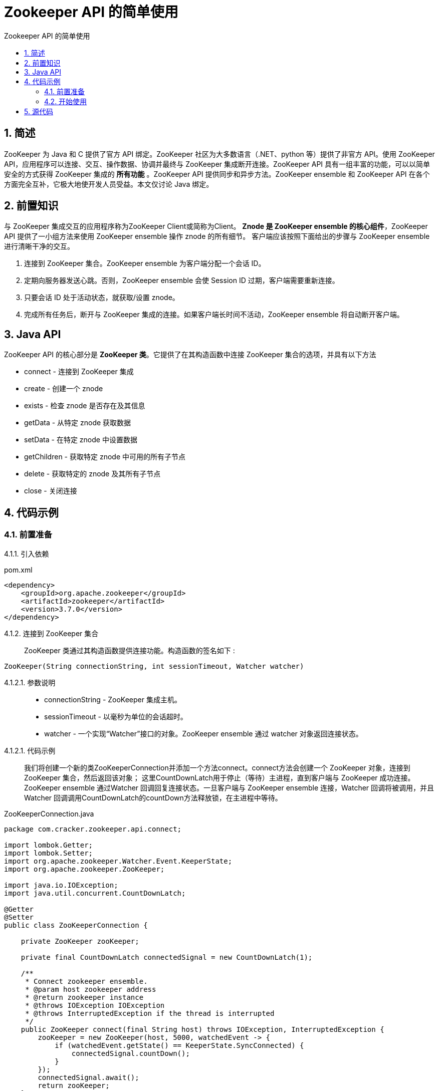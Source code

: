 = Zookeeper API 的简单使用
:toc:
:toc-title: Zookeeper API 的简单使用

== 1. 简述
[.lead]
ZooKeeper 为 Java 和 C 提供了官方 API 绑定。ZooKeeper 社区为大多数语言（.NET、python 等）提供了非官方 API。使用 ZooKeeper API，应用程序可以连接、交互、操作数据、协调并最终与 ZooKeeper 集成断开连接。ZooKeeper API 具有一组丰富的功能，可以以简单安全的方式获得 ZooKeeper 集成的 *所有功能* 。ZooKeeper API 提供同步和异步方法。ZooKeeper ensemble 和 ZooKeeper API 在各个方面完全互补，它极大地使开发人员受益。本文仅讨论 Java 绑定。

== 2. 前置知识
[.lead]
与 ZooKeeper 集成交互的应用程序称为ZooKeeper Client或简称为Client。
*Znode 是 ZooKeeper ensemble 的核心组件*，ZooKeeper API 提供了一小组方法来使用 ZooKeeper ensemble 操作 znode 的所有细节。
客户端应该按照下面给出的步骤与 ZooKeeper ensemble 进行清晰干净的交互。

. 连接到 ZooKeeper 集合。ZooKeeper ensemble 为客户端分配一个会话 ID。
. 定期向服务器发送心跳。否则，ZooKeeper ensemble 会使 Session ID 过期，客户端需要重新连接。
. 只要会话 ID 处于活动状态，就获取/设置 znode。
. 完成所有任务后，断开与 ZooKeeper 集成的连接。如果客户端长时间不活动，ZooKeeper ensemble 将自动断开客户端。

== 3. Java API
[.lead]
ZooKeeper API 的核心部分是 *ZooKeeper 类*。它提供了在其构造函数中连接 ZooKeeper 集合的选项，并具有以下方法

* connect - 连接到 ZooKeeper 集成
* create - 创建一个 znode
* exists - 检查 znode 是否存在及其信息
* getData - 从特定 znode 获取数据
* setData - 在特定 znode 中设置数据
* getChildren - 获取特定 znode 中可用的所有子节点
* delete - 获取特定的 znode 及其所有子节点
* close - 关闭连接

== 4. 代码示例
=== 4.1. 前置准备

4.1.1. 引入依赖::
[[app-listing]]
[source,xml]
.pom.xml
----
<dependency>
    <groupId>org.apache.zookeeper</groupId>
    <artifactId>zookeeper</artifactId>
    <version>3.7.0</version>
</dependency>
----

4.1.2. 连接到 ZooKeeper 集合::
ZooKeeper 类通过其构造函数提供连接功能。构造函数的签名如下
[[ZooKeeper]]:
[source,Java]
----
ZooKeeper(String connectionString, int sessionTimeout, Watcher watcher)
----

4.1.2.1. 参数说明::
* connectionString - ZooKeeper 集成主机。
* sessionTimeout - 以毫秒为单位的会话超时。
* watcher - 一个实现“Watcher”接口的对象。ZooKeeper ensemble 通过 watcher 对象返回连接状态。

4.1.2.1. 代码示例::
我们将创建一个新的类ZooKeeperConnection并添加一个方法connect。connect方法会创建一个 ZooKeeper 对象，连接到 ZooKeeper 集合，然后返回该对象；
这里CountDownLatch用于停止（等待）主进程，直到客户端与 ZooKeeper 成功连接。
ZooKeeper ensemble 通过Watcher 回调回复连接状态。一旦客户端与 ZooKeeper ensemble 连接，Watcher 回调将被调用，并且 Watcher 回调调用CountDownLatch的countDown方法释放锁，在主进程中等待。
[[ZooKeeperConnection]]
[source,Java]
.ZooKeeperConnection.java
----
package com.cracker.zookeeper.api.connect;

import lombok.Getter;
import lombok.Setter;
import org.apache.zookeeper.Watcher.Event.KeeperState;
import org.apache.zookeeper.ZooKeeper;

import java.io.IOException;
import java.util.concurrent.CountDownLatch;

@Getter
@Setter
public class ZooKeeperConnection {

    private ZooKeeper zooKeeper;

    private final CountDownLatch connectedSignal = new CountDownLatch(1);

    /**
     * Connect zookeeper ensemble.
     * @param host zookeeper address
     * @return zookeeper instance
     * @throws IOException IOException
     * @throws InterruptedException if the thread is interrupted
     */
    public ZooKeeper connect(final String host) throws IOException, InterruptedException {
        zooKeeper = new ZooKeeper(host, 5000, watchedEvent -> {
            if (watchedEvent.getState() == KeeperState.SyncConnected) {
                connectedSignal.countDown();
            }
        });
        connectedSignal.await();
        return zooKeeper;
    }

    /**
     * Disconnect from zookeeper server.
     * @throws InterruptedException if the thread is interrupted
     */
    public void close() throws InterruptedException {
        zooKeeper.close();
    }
}
----

=== 4.2. 开始使用

4.2.1. 创建一个Znode::
ZooKeeper 类提供create 方法来在 ZooKeeper 集成中创建新的 znode。create方法的签名如下
[[create]]:
[source,Java]
----
create(String path, byte[] data, List<ACL> acl, CreateMode createMode)
----
4.2.1.1. 参数说明::
* path - Znode 路径。例如，/myapp1、/myapp2、/myapp1/mydata1、myapp2/mydata1/myanothersubdata

* data - 要存储在指定 znode 路径中的数据

* acl - 要创建的节点的访问控制列表。ZooKeeper API 提供了一个静态接口ZooDefs.Ids来获取一些基本的 acl 列表。例如，ZooDefs.Ids.OPEN_ACL_UNSAFE 返回打开 znode 的 acl 列表。

* createMode - 节点的类型，可以是临时的、顺序的或两者兼而有之。这是一个枚举。

4.2.1.2. 代码示例::
我们将创建一个新的 Java 应用程序来测试 ZooKeeper API 的节点相关功能。创建一个文件ZooKeeperNode.java。
[[ZooKeeperNode.create]]
[source,Java]
.ZooKeeperNode.java
----
package com.cracker.zookeeper.api.node;

import lombok.AllArgsConstructor;
import lombok.Getter;
import lombok.Setter;
import org.apache.zookeeper.CreateMode;
import org.apache.zookeeper.KeeperException;
import org.apache.zookeeper.Watcher;
import org.apache.zookeeper.ZooDefs.Ids;
import org.apache.zookeeper.ZooKeeper;

import java.util.List;

@Setter
@Getter
@AllArgsConstructor
public class ZooKeeperNode {

    private ZooKeeper zooKeeper;

    /**
     * Create ZNode in zookeeper ensemble.
     * @param path ZNode path
     * @param data ZNode data
     * @throws InterruptedException if the thread is interrupted
     * @throws KeeperException zookeeper exception
     */
    public void create(final String path, final byte[] data) throws InterruptedException, KeeperException {
        zooKeeper.create(path, data, Ids.OPEN_ACL_UNSAFE, CreateMode.PERSISTENT);
    }
}
----

4.2.1.3. 单元测试::

[[createNode]]
[source,Java]
.ZooKeeperNodeTest.java
----
package com.cracker.zookeeper.api.node;

import com.cracker.zookeeper.api.connect.ZooKeeperConnection;
import org.apache.zookeeper.Watcher.Event.EventType;
import org.apache.zookeeper.Watcher.Event.KeeperState;
import org.apache.zookeeper.ZooKeeper;
import org.junit.Test;

import java.io.IOException;
import java.nio.charset.StandardCharsets;
import java.util.concurrent.CountDownLatch;

public class ZooKeeperNodeTest {

    ZooKeeperConnection zooKeeperConnection;
    ZooKeeper zooKeeper;
    ZooKeeperNode zooKeeperNode;

    private void init() throws IOException, InterruptedException {
        zooKeeperConnection = new ZooKeeperConnection();
        zooKeeper = zooKeeperConnection.connect("localhost");
        zooKeeperNode = new ZooKeeperNode(zooKeeper);
    }

    private void close() throws InterruptedException {
        zooKeeperConnection.close();
    }

    @Test
    public void createNode() {
        String path = "/MyFirstZNode";
        byte[] data = "My first zookeeper app".getBytes();
        try {
            init();
            zooKeeperNode.create(path, data);
            close();
        } catch (Exception e) {
            System.out.println(e.getMessage());
        }
    }
}
----

4.2.1.4. 测试结果::

//TODO:createNode测试结果

4.2.2. 检查一个Znode是否存在::
ZooKeeper 类提供了exists 方法来检查znode 的存在。如果指定的 znode 存在，则返回 znode 的元数据。exists方法的签名如下
[[exists]]:
[source,Java]
----
exists(String path, boolean watcher)
----
4.2.2.1. 参数说明::
* 路径- Znode 路径
* watcher - 指定是否监视指定 znode 的布尔值

4.2.2.2. 代码示例::
在ZooKeeperNode.java中添加exists方法：

[[ZooKeeperNode.exists]]
[source,Java]
.ZooKeeperNode.java
----
package com.cracker.zookeeper.api.node;

import lombok.AllArgsConstructor;
import lombok.Getter;
import lombok.Setter;
import org.apache.zookeeper.CreateMode;
import org.apache.zookeeper.KeeperException;
import org.apache.zookeeper.Watcher;
import org.apache.zookeeper.ZooDefs.Ids;
import org.apache.zookeeper.ZooKeeper;
import org.apache.zookeeper.data.Stat;

import java.util.List;

@Setter
@Getter
@AllArgsConstructor
public class ZooKeeperNode {

    private ZooKeeper zooKeeper;

    /**
     * Check existence of ZNode and its status, if ZNode is available.
     * @param path ZNode path
     * @return ZNode status
     * @throws InterruptedException if the thread is interrupted
     * @throws KeeperException zookeeper exception
     */
    public Stat exists(final String path) throws InterruptedException, KeeperException {
        return zooKeeper.exists(path, true);
    }
}
----

4.2.2.3. 单元测试::
[[existsNode]]
[source,Java]
.ZooKeeperNodeTest.java
----
package com.cracker.zookeeper.api.node;

import com.cracker.zookeeper.api.connect.ZooKeeperConnection;
import org.apache.zookeeper.Watcher.Event.EventType;
import org.apache.zookeeper.Watcher.Event.KeeperState;
import org.apache.zookeeper.ZooKeeper;
import org.apache.zookeeper.data.Stat;
import org.junit.Test;

import java.io.IOException;
import java.nio.charset.StandardCharsets;
import java.util.List;
import java.util.concurrent.CountDownLatch;

public class ZooKeeperNodeTest {

    ZooKeeperConnection zooKeeperConnection;
    ZooKeeper zooKeeper;
    ZooKeeperNode zooKeeperNode;

    private void init() throws IOException, InterruptedException {
        zooKeeperConnection = new ZooKeeperConnection();
        zooKeeper = zooKeeperConnection.connect("localhost");
        zooKeeperNode = new ZooKeeperNode(zooKeeper);
    }

    private void close() throws InterruptedException {
        zooKeeperConnection.close();
    }

    @Test
    public void existsNode() {
        String path = "/MyFirstZNode";
        try {
            init();
            Stat stat = zooKeeperNode.exists(path);
            if(stat != null) {
                System.out.println("Node exists and the node version is " + stat.getVersion());
            } else {
                System.out.println("Node does not exists");
            }
            close();
        } catch (Exception e) {
            System.out.println(e.getMessage());
        }
    }
}
----

4.2.2.4. 测试结果::
//TODO:existsNode测试结果

4.2.3. 获取Znode数据::
ZooKeeper 类提供getData方法来获取附加在指定 znode 中的数据及其状态。getData方法的签名如下
[[getData]]:
[source,Java]
----
getData(String path, Watcher watcher, Stat stat)
----

4.2.3.1. 参数说明::
* path - Znode 路径。
* watcher - Watcher类型的回调函数。当指定 znode 的数据发生变化时，ZooKeeper ensemble 将通过 Watcher 回调进行通知。这是一次性通知。
* stat - 返回 znode 的元数据。

4.2.3.2. 代码示例::
在ZooKeeperNode添加getData方法。
[[ZooKeeperNode.getData]]
[source,Java]
.ZooKeeperNode.java
----
package com.cracker.zookeeper.api.node;

import lombok.AllArgsConstructor;
import lombok.Getter;
import lombok.Setter;
import org.apache.zookeeper.CreateMode;
import org.apache.zookeeper.KeeperException;
import org.apache.zookeeper.Watcher;
import org.apache.zookeeper.ZooDefs.Ids;
import org.apache.zookeeper.ZooKeeper;
import org.apache.zookeeper.data.Stat;

import java.util.List;

@Setter
@Getter
@AllArgsConstructor
public class ZooKeeperNode {

    private ZooKeeper zooKeeper;

    /**
     * Get the data attached in a specified ZNode and its status.
     * @param path ZNode path
     * @param watcher callback function of type Watcher. The ZooKeeper ensemble will notify through the Watcher callback when the data of the specified ZNode changes. This is one-time notification
     * @param stat returns the metadata of a ZNode.
     * @return ZNode data
     * @throws InterruptedException if the thread is interrupted
     * @throws KeeperException zookeeper exception
     */
    public byte[] getData(final String path, final Watcher watcher, final Stat stat) throws InterruptedException, KeeperException {
        return zooKeeper.getData(path, watcher, stat);
    }
}
----

4.2.3.3. 单元测试::
[[ZooKeeperNodeTest.getData]]
[source,Java]
.ZooKeeperNodeTest.java
----
package com.cracker.zookeeper.api.node;

import com.cracker.zookeeper.api.connect.ZooKeeperConnection;
import org.apache.zookeeper.Watcher.Event.EventType;
import org.apache.zookeeper.Watcher.Event.KeeperState;
import org.apache.zookeeper.ZooKeeper;
import org.apache.zookeeper.data.Stat;
import org.junit.Test;

import java.io.IOException;
import java.nio.charset.StandardCharsets;
import java.util.List;
import java.util.concurrent.CountDownLatch;

public class ZooKeeperNodeTest {

    ZooKeeperConnection zooKeeperConnection;
    ZooKeeper zooKeeper;
    ZooKeeperNode zooKeeperNode;

    private void init() throws IOException, InterruptedException {
        zooKeeperConnection = new ZooKeeperConnection();
        zooKeeper = zooKeeperConnection.connect("localhost");
        zooKeeperNode = new ZooKeeperNode(zooKeeper);
    }

    private void close() throws InterruptedException {
        zooKeeperConnection.close();
    }

    /**
     * And the application will wait for further notification from the ZooKeeper ensemble.
     *
     * <p>And it's disposable.
     */
    @Test
    public void getNodeData() {
        String path = "/MyFirstZNode";
        CountDownLatch connectedSignal = new CountDownLatch(1);
        try {
            init();
            if (zooKeeperNode.exists(path) != null) {
                byte[] bytes = zooKeeperNode.getData(path, watchedEvent -> {
                    if (watchedEvent.getType() == EventType.None) {
                        if (watchedEvent.getState() == KeeperState.Expired) {
                            connectedSignal.countDown();
                        }
                    } else {
                        try {
                            byte[] tempBytes = zooKeeper.getData(path, false, null);
                            String data = new String(tempBytes, StandardCharsets.UTF_8);
                            System.out.println("data1 = " + data);
                            connectedSignal.countDown();
                        } catch (Exception e) {
                            System.out.println(e.getMessage());
                        }
                    }
                }, null);
                String data = new String(bytes, StandardCharsets.UTF_8);
                System.out.println("data2 = " + data);
                connectedSignal.await();
            } else {
                System.out.println("Node does not exists");
            }
            close();
        } catch (Exception e) {
            System.out.println(e.getMessage());
        }
    }
}

----

4.2.3.4. 测试结果::
//TODO:getNodeData测试结果

4.2.4. 设置Znode数据::
ZooKeeper 类提供setData方法来修改附加在指定 znode 中的数据。setData方法的签名如下
[[setData]]:
[source,Java]
----
setData(String path, byte[] data, int version)
----
4.2.4.1. 参数说明:::
* 路径- Znode 路径
* data - 要存储在指定 znode 路径中的数据。
* version - znode 的当前版本。每当数据发生变化时，ZooKeeper 都会更新 znode 的版本号。

4.2.4.2. 代码示例:::
在ZooKeeperNode.java中添加setData方法
[[ZooKeeperNode.setData]]
[source,Java]
.ZooKeeperNode.java
----
package com.cracker.zookeeper.api.node;

import lombok.AllArgsConstructor;
import lombok.Getter;
import lombok.Setter;
import org.apache.zookeeper.CreateMode;
import org.apache.zookeeper.KeeperException;
import org.apache.zookeeper.Watcher;
import org.apache.zookeeper.ZooDefs.Ids;
import org.apache.zookeeper.ZooKeeper;
import org.apache.zookeeper.data.Stat;

import java.util.List;

@Setter
@Getter
@AllArgsConstructor
public class ZooKeeperNode {

    private ZooKeeper zooKeeper;

    /**
     * Update the data in a ZNode. Similar to getData but without watcher.
     * @param path ZNode path
     * @param data data to store in a specified ZNode path
     * @throws InterruptedException if the thread is interrupted
     * @throws KeeperException zookeeper exception
     */
    public void update(final String path, final byte[] data) throws InterruptedException, KeeperException {
        zooKeeper.setData(path, data, exists(path).getVersion());
    }
}
----

4.2.4.3. 单元测试:::
[[ZooKeeperNodeTest.updateData]]
[source,Java]
.ZooKeeperNodeTest.java
----
package com.cracker.zookeeper.api.node;

import com.cracker.zookeeper.api.connect.ZooKeeperConnection;
import org.apache.zookeeper.Watcher.Event.EventType;
import org.apache.zookeeper.Watcher.Event.KeeperState;
import org.apache.zookeeper.ZooKeeper;
import org.apache.zookeeper.data.Stat;
import org.junit.Test;

import java.io.IOException;
import java.nio.charset.StandardCharsets;
import java.util.List;
import java.util.concurrent.CountDownLatch;

public class ZooKeeperNodeTest {

    ZooKeeperConnection zooKeeperConnection;
    ZooKeeper zooKeeper;
    ZooKeeperNode zooKeeperNode;

    private void init() throws IOException, InterruptedException {
        zooKeeperConnection = new ZooKeeperConnection();
        zooKeeper = zooKeeperConnection.connect("localhost");
        zooKeeperNode = new ZooKeeperNode(zooKeeper);
    }

    private void close() throws InterruptedException {
        zooKeeperConnection.close();
    }

    @Test
    public void updateNode() {
        String path = "/MyFirstZNode";
        byte[] data = "Success".getBytes();
        try {
            init();
            zooKeeperNode.update(path,data);
            close();
        } catch (Exception e) {
            System.out.println(e.getMessage());
        }
    }
}
----

4.2.4.4. 测试结果::
//TODO:updateNode测试结果

4.2.5. 获取指定Znode数据所有字节点::

ZooKeeper 类提供getChildren方法来获取特定 znode 的所有子节点。getChildren方法的签名如下
[[getChildren]]:
[source,Java]
----
getChildren(String path, Watcher watcher)
----

4.2.5.1. 参数说明::
* path - Znode 路径。
* watcher - “Watcher”类型的回调函数。当指定的 znode 被删除或 znode 下的子节点被创建/删除时，ZooKeeper ensemble 将发出通知。这是一次性通知。

4.2.5.2. 代码示例::
[[ZooKeeperNode.getChildren]]
[source,Java]
.ZooKeeperNode.java
----
package com.cracker.zookeeper.api.node;

import lombok.AllArgsConstructor;
import lombok.Getter;
import lombok.Setter;
import org.apache.zookeeper.CreateMode;
import org.apache.zookeeper.KeeperException;
import org.apache.zookeeper.Watcher;
import org.apache.zookeeper.ZooDefs.Ids;
import org.apache.zookeeper.ZooKeeper;
import org.apache.zookeeper.data.Stat;

import java.util.List;

@Setter
@Getter
@AllArgsConstructor
public class ZooKeeperNode {

    private ZooKeeper zooKeeper;

    /**
     * Get all the sub-node of a particular ZNode.
     * @param path ZNode path
     * @param watcher callback function of type “Watcher”. The ZooKeeper ensemble will notify when the specified ZNode gets deleted or a child under the ZNode gets created or deleted.
     *
     * <p></p>This is a one-time notification.
     * @return get all the sub-node of a particular ZNode
     * @throws InterruptedException if the thread is interrupted
     * @throws KeeperException zookeeper exception
     */
    public List<String> getChildren(final String path, final Watcher watcher) throws InterruptedException, KeeperException {
        return null == watcher ? zooKeeper.getChildren(path, false) : zooKeeper.getChildren(path, watcher);
    }
}

----

4.2.5.3. 单元测试::
[[ZooKeeperNodeTest.getChildren]]
[source,Java]
.ZooKeeperNodeTest.java
----
package com.cracker.zookeeper.api.node;

import com.cracker.zookeeper.api.connect.ZooKeeperConnection;
import org.apache.zookeeper.Watcher.Event.EventType;
import org.apache.zookeeper.Watcher.Event.KeeperState;
import org.apache.zookeeper.ZooKeeper;
import org.apache.zookeeper.data.Stat;
import org.junit.Test;

import java.io.IOException;
import java.nio.charset.StandardCharsets;
import java.util.List;
import java.util.concurrent.CountDownLatch;

public class ZooKeeperNodeTest {

    ZooKeeperConnection zooKeeperConnection;
    ZooKeeper zooKeeper;
    ZooKeeperNode zooKeeperNode;

    private void init() throws IOException, InterruptedException {
        zooKeeperConnection = new ZooKeeperConnection();
        zooKeeper = zooKeeperConnection.connect("localhost");
        zooKeeperNode = new ZooKeeperNode(zooKeeper);
    }

    private void close() throws InterruptedException {
        zooKeeperConnection.close();
    }

    @Test
    public void getChildrenNode() {
        String path = "/MyFirstZNode";
        addNode("/MyFirstZNode/MyFirstSubNode", "Hi".getBytes());
        addNode("/MyFirstZNode/MySecondSubNode", "Hello".getBytes());
        try {
            init();
            if (zooKeeperNode.exists(path) != null) {
                List<String> children = zooKeeperNode.getChildren(path, null);
                children.forEach(System.out::println);
            } else {
                System.out.println("Node does not exists");
            }
            close();
        } catch (Exception e) {
            System.out.println(e.getMessage());
        }
    }

    private void addNode(final String path, final byte[] data) {
        try {
            init();
            zooKeeperNode.create(path, data);
            close();
        } catch (Exception e) {
            System.out.println(e.getMessage());
        }
    }
}

----

4.2.5.4. 测试结果::
//TODO:getChildren测试结果

4.2.5. 删除Znode::
ZooKeeper 类提供delete方法来删除指定的 znode。删除方法的签名如下
[[delete]]:
[source,Java]
----
delete(String path, int version)
----

4.2.5.1. 参数说明::
* path - Znode 路径。
* version - znode 的当前版本

4.2.5.2. 代码示例::
在ZooKeeperNode.java中添加delete方法
[[ZooKeeperNode.delete]]
[source,Java]
.ZooKeeperNode.java
----
package com.cracker.zookeeper.api.node;

import lombok.AllArgsConstructor;
import lombok.Getter;
import lombok.Setter;
import org.apache.zookeeper.CreateMode;
import org.apache.zookeeper.KeeperException;
import org.apache.zookeeper.Watcher;
import org.apache.zookeeper.ZooDefs.Ids;
import org.apache.zookeeper.ZooKeeper;
import org.apache.zookeeper.data.Stat;

import java.util.List;

@Setter
@Getter
@AllArgsConstructor
public class ZooKeeperNode {

    private ZooKeeper zooKeeper;

    /**
     * Delete a specified ZNode.
     * @param path ZNode path
     * @throws InterruptedException if the thread is interrupted
     * @throws KeeperException zookeeper exception
     */
    public void delete(final String path) throws InterruptedException, KeeperException {
        zooKeeper.delete(path, exists(path).getVersion());
    }
}
----

4.2.5.3. 单元测试::
[[ZooKeeperNodeTest]]
[source,Java]
.ZooKeeperNodeTest.java
----
package com.cracker.zookeeper.api.node;

import com.cracker.zookeeper.api.connect.ZooKeeperConnection;
import org.apache.zookeeper.Watcher.Event.EventType;
import org.apache.zookeeper.Watcher.Event.KeeperState;
import org.apache.zookeeper.ZooKeeper;
import org.apache.zookeeper.data.Stat;
import org.junit.Test;

import java.io.IOException;
import java.nio.charset.StandardCharsets;
import java.util.List;
import java.util.concurrent.CountDownLatch;

public class ZooKeeperNodeTest {

    ZooKeeperConnection zooKeeperConnection;
    ZooKeeper zooKeeper;
    ZooKeeperNode zooKeeperNode;

    private void init() throws IOException, InterruptedException {
        zooKeeperConnection = new ZooKeeperConnection();
        zooKeeper = zooKeeperConnection.connect("localhost");
        zooKeeperNode = new ZooKeeperNode(zooKeeper);
    }

    private void close() throws InterruptedException {
        zooKeeperConnection.close();
    }

    @Test
    public void deleteNode() {
        String path = "/MyFirstZNode/MyFirstSubNode";
        try {
            init();
            zooKeeperNode.delete(path);
            close();
        } catch (Exception e) {
            System.out.println(e.getMessage());
        }
    }
}

----

4.2.5.3. 测试结果::
//TODO:deleteNode测试结果

== 5. 源代码
5.1 github仓库地址::
https://github.com/CrackerSuperior/zookeeper-api-use[zookeeper-api-use]
5.2 git::
https://github.com/CrackerSuperior/zookeeper-api-use.git








